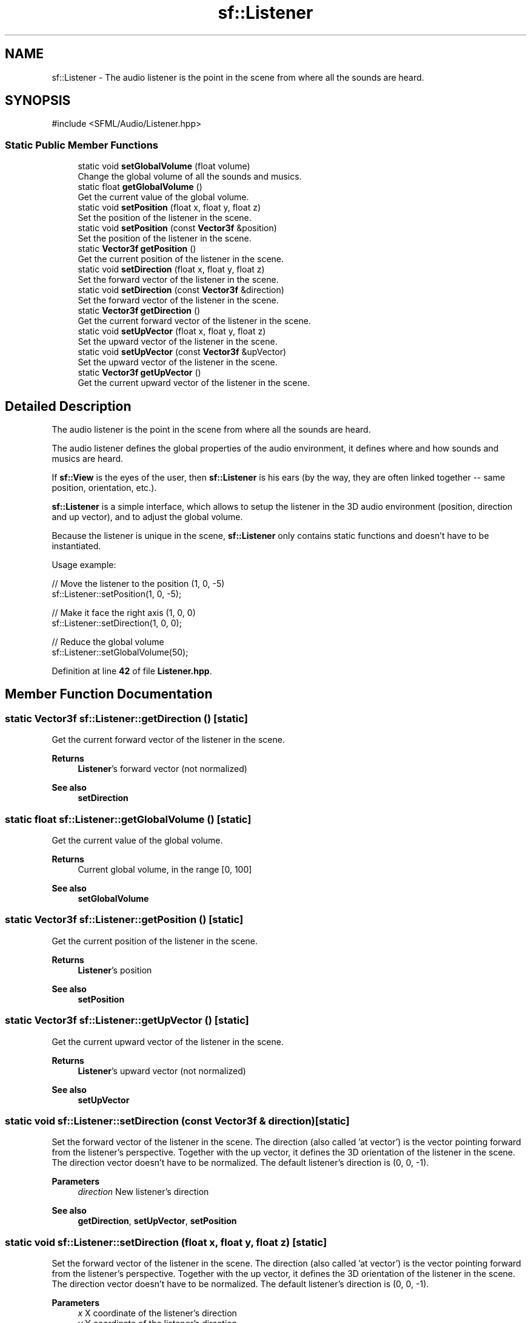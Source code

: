 .TH "sf::Listener" 3 "Version .." "SFML" \" -*- nroff -*-
.ad l
.nh
.SH NAME
sf::Listener \- The audio listener is the point in the scene from where all the sounds are heard\&.  

.SH SYNOPSIS
.br
.PP
.PP
\fR#include <SFML/Audio/Listener\&.hpp>\fP
.SS "Static Public Member Functions"

.in +1c
.ti -1c
.RI "static void \fBsetGlobalVolume\fP (float volume)"
.br
.RI "Change the global volume of all the sounds and musics\&. "
.ti -1c
.RI "static float \fBgetGlobalVolume\fP ()"
.br
.RI "Get the current value of the global volume\&. "
.ti -1c
.RI "static void \fBsetPosition\fP (float x, float y, float z)"
.br
.RI "Set the position of the listener in the scene\&. "
.ti -1c
.RI "static void \fBsetPosition\fP (const \fBVector3f\fP &position)"
.br
.RI "Set the position of the listener in the scene\&. "
.ti -1c
.RI "static \fBVector3f\fP \fBgetPosition\fP ()"
.br
.RI "Get the current position of the listener in the scene\&. "
.ti -1c
.RI "static void \fBsetDirection\fP (float x, float y, float z)"
.br
.RI "Set the forward vector of the listener in the scene\&. "
.ti -1c
.RI "static void \fBsetDirection\fP (const \fBVector3f\fP &direction)"
.br
.RI "Set the forward vector of the listener in the scene\&. "
.ti -1c
.RI "static \fBVector3f\fP \fBgetDirection\fP ()"
.br
.RI "Get the current forward vector of the listener in the scene\&. "
.ti -1c
.RI "static void \fBsetUpVector\fP (float x, float y, float z)"
.br
.RI "Set the upward vector of the listener in the scene\&. "
.ti -1c
.RI "static void \fBsetUpVector\fP (const \fBVector3f\fP &upVector)"
.br
.RI "Set the upward vector of the listener in the scene\&. "
.ti -1c
.RI "static \fBVector3f\fP \fBgetUpVector\fP ()"
.br
.RI "Get the current upward vector of the listener in the scene\&. "
.in -1c
.SH "Detailed Description"
.PP 
The audio listener is the point in the scene from where all the sounds are heard\&. 

The audio listener defines the global properties of the audio environment, it defines where and how sounds and musics are heard\&.
.PP
If \fBsf::View\fP is the eyes of the user, then \fBsf::Listener\fP is his ears (by the way, they are often linked together -- same position, orientation, etc\&.)\&.
.PP
\fBsf::Listener\fP is a simple interface, which allows to setup the listener in the 3D audio environment (position, direction and up vector), and to adjust the global volume\&.
.PP
Because the listener is unique in the scene, \fBsf::Listener\fP only contains static functions and doesn't have to be instantiated\&.
.PP
Usage example: 
.PP
.nf
// Move the listener to the position (1, 0, \-5)
sf::Listener::setPosition(1, 0, \-5);

// Make it face the right axis (1, 0, 0)
sf::Listener::setDirection(1, 0, 0);

// Reduce the global volume
sf::Listener::setGlobalVolume(50);

.fi
.PP
 
.PP
Definition at line \fB42\fP of file \fBListener\&.hpp\fP\&.
.SH "Member Function Documentation"
.PP 
.SS "static \fBVector3f\fP sf::Listener::getDirection ()\fR [static]\fP"

.PP
Get the current forward vector of the listener in the scene\&. 
.PP
\fBReturns\fP
.RS 4
\fBListener\fP's forward vector (not normalized)
.RE
.PP
\fBSee also\fP
.RS 4
\fBsetDirection\fP 
.RE
.PP

.SS "static float sf::Listener::getGlobalVolume ()\fR [static]\fP"

.PP
Get the current value of the global volume\&. 
.PP
\fBReturns\fP
.RS 4
Current global volume, in the range [0, 100]
.RE
.PP
\fBSee also\fP
.RS 4
\fBsetGlobalVolume\fP 
.RE
.PP

.SS "static \fBVector3f\fP sf::Listener::getPosition ()\fR [static]\fP"

.PP
Get the current position of the listener in the scene\&. 
.PP
\fBReturns\fP
.RS 4
\fBListener\fP's position
.RE
.PP
\fBSee also\fP
.RS 4
\fBsetPosition\fP 
.RE
.PP

.SS "static \fBVector3f\fP sf::Listener::getUpVector ()\fR [static]\fP"

.PP
Get the current upward vector of the listener in the scene\&. 
.PP
\fBReturns\fP
.RS 4
\fBListener\fP's upward vector (not normalized)
.RE
.PP
\fBSee also\fP
.RS 4
\fBsetUpVector\fP 
.RE
.PP

.SS "static void sf::Listener::setDirection (const \fBVector3f\fP & direction)\fR [static]\fP"

.PP
Set the forward vector of the listener in the scene\&. The direction (also called 'at vector') is the vector pointing forward from the listener's perspective\&. Together with the up vector, it defines the 3D orientation of the listener in the scene\&. The direction vector doesn't have to be normalized\&. The default listener's direction is (0, 0, -1)\&.
.PP
\fBParameters\fP
.RS 4
\fIdirection\fP New listener's direction
.RE
.PP
\fBSee also\fP
.RS 4
\fBgetDirection\fP, \fBsetUpVector\fP, \fBsetPosition\fP 
.RE
.PP

.SS "static void sf::Listener::setDirection (float x, float y, float z)\fR [static]\fP"

.PP
Set the forward vector of the listener in the scene\&. The direction (also called 'at vector') is the vector pointing forward from the listener's perspective\&. Together with the up vector, it defines the 3D orientation of the listener in the scene\&. The direction vector doesn't have to be normalized\&. The default listener's direction is (0, 0, -1)\&.
.PP
\fBParameters\fP
.RS 4
\fIx\fP X coordinate of the listener's direction 
.br
\fIy\fP Y coordinate of the listener's direction 
.br
\fIz\fP Z coordinate of the listener's direction
.RE
.PP
\fBSee also\fP
.RS 4
\fBgetDirection\fP, \fBsetUpVector\fP, \fBsetPosition\fP 
.RE
.PP

.SS "static void sf::Listener::setGlobalVolume (float volume)\fR [static]\fP"

.PP
Change the global volume of all the sounds and musics\&. The volume is a number between 0 and 100; it is combined with the individual volume of each sound / music\&. The default value for the volume is 100 (maximum)\&.
.PP
\fBParameters\fP
.RS 4
\fIvolume\fP New global volume, in the range [0, 100]
.RE
.PP
\fBSee also\fP
.RS 4
\fBgetGlobalVolume\fP 
.RE
.PP

.SS "static void sf::Listener::setPosition (const \fBVector3f\fP & position)\fR [static]\fP"

.PP
Set the position of the listener in the scene\&. The default listener's position is (0, 0, 0)\&.
.PP
\fBParameters\fP
.RS 4
\fIposition\fP New listener's position
.RE
.PP
\fBSee also\fP
.RS 4
\fBgetPosition\fP, \fBsetDirection\fP 
.RE
.PP

.SS "static void sf::Listener::setPosition (float x, float y, float z)\fR [static]\fP"

.PP
Set the position of the listener in the scene\&. The default listener's position is (0, 0, 0)\&.
.PP
\fBParameters\fP
.RS 4
\fIx\fP X coordinate of the listener's position 
.br
\fIy\fP Y coordinate of the listener's position 
.br
\fIz\fP Z coordinate of the listener's position
.RE
.PP
\fBSee also\fP
.RS 4
\fBgetPosition\fP, \fBsetDirection\fP 
.RE
.PP

.SS "static void sf::Listener::setUpVector (const \fBVector3f\fP & upVector)\fR [static]\fP"

.PP
Set the upward vector of the listener in the scene\&. The up vector is the vector that points upward from the listener's perspective\&. Together with the direction, it defines the 3D orientation of the listener in the scene\&. The up vector doesn't have to be normalized\&. The default listener's up vector is (0, 1, 0)\&. It is usually not necessary to change it, especially in 2D scenarios\&.
.PP
\fBParameters\fP
.RS 4
\fIupVector\fP New listener's up vector
.RE
.PP
\fBSee also\fP
.RS 4
\fBgetUpVector\fP, \fBsetDirection\fP, \fBsetPosition\fP 
.RE
.PP

.SS "static void sf::Listener::setUpVector (float x, float y, float z)\fR [static]\fP"

.PP
Set the upward vector of the listener in the scene\&. The up vector is the vector that points upward from the listener's perspective\&. Together with the direction, it defines the 3D orientation of the listener in the scene\&. The up vector doesn't have to be normalized\&. The default listener's up vector is (0, 1, 0)\&. It is usually not necessary to change it, especially in 2D scenarios\&.
.PP
\fBParameters\fP
.RS 4
\fIx\fP X coordinate of the listener's up vector 
.br
\fIy\fP Y coordinate of the listener's up vector 
.br
\fIz\fP Z coordinate of the listener's up vector
.RE
.PP
\fBSee also\fP
.RS 4
\fBgetUpVector\fP, \fBsetDirection\fP, \fBsetPosition\fP 
.RE
.PP


.SH "Author"
.PP 
Generated automatically by Doxygen for SFML from the source code\&.
